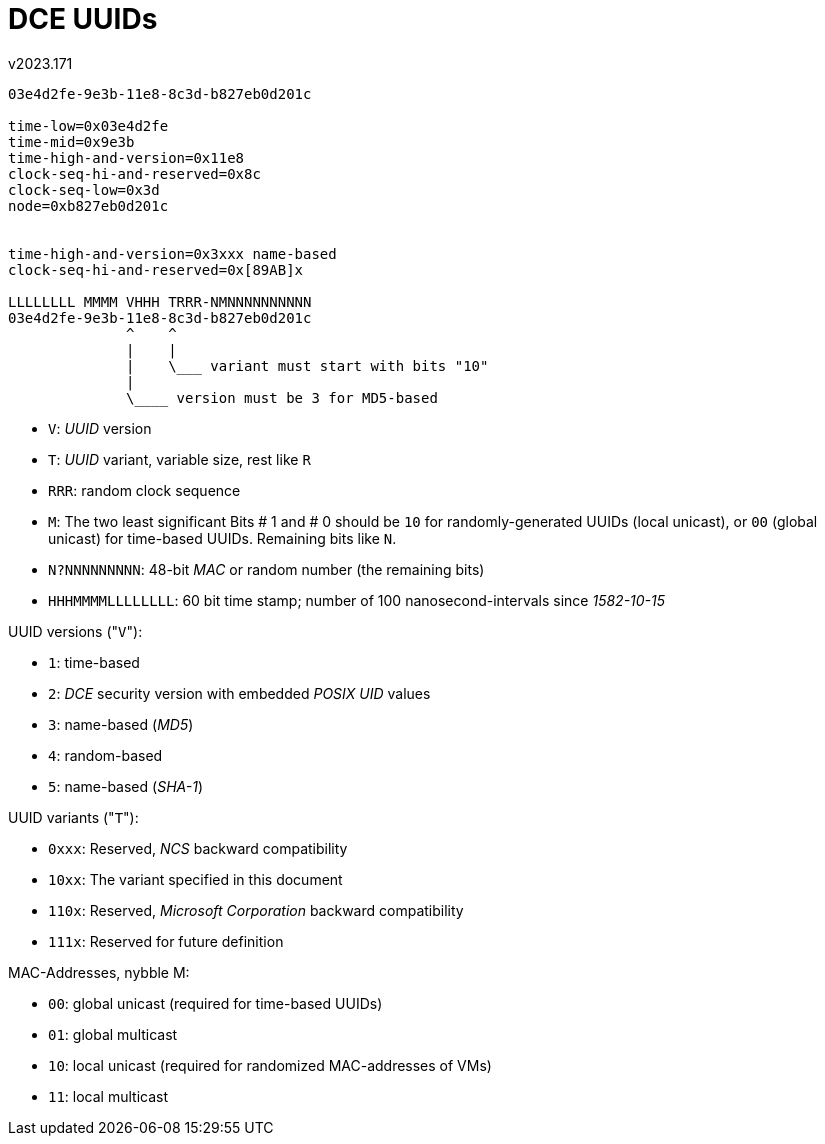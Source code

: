 ﻿DCE UUIDs
=========
v2023.171

....
03e4d2fe-9e3b-11e8-8c3d-b827eb0d201c

time-low=0x03e4d2fe
time-mid=0x9e3b
time-high-and-version=0x11e8
clock-seq-hi-and-reserved=0x8c
clock-seq-low=0x3d
node=0xb827eb0d201c


time-high-and-version=0x3xxx name-based
clock-seq-hi-and-reserved=0x[89AB]x

LLLLLLLL MMMM VHHH TRRR-NMNNNNNNNNNN
03e4d2fe-9e3b-11e8-8c3d-b827eb0d201c
	      ^    ^
              |    |
              |    \___ variant must start with bits "10"
              |
              \____ version must be 3 for MD5-based
....

* `V`: 'UUID' version
* `T`: 'UUID' variant, variable size, rest like `R`
* `RRR`: random clock sequence
* `M`: The two least significant Bits # 1 and # 0 should be `10` for randomly-generated UUIDs (local unicast), or `00` (global unicast) for time-based UUIDs. Remaining bits like `N`. 
* `N?NNNNNNNNN`: 48-bit 'MAC' or random number (the remaining bits)
* `HHHMMMMLLLLLLLL`: 60 bit time stamp; number of 100 nanosecond-intervals since '1582-10-15'

UUID versions ("`V`"):
--
* `1`: time-based
* `2`: 'DCE' security version with embedded 'POSIX UID' values
* `3`: name-based ('MD5')
* `4`: random-based
* `5`: name-based ('SHA-1')
--

UUID variants ("`T`"):
--
* `0xxx`: Reserved, 'NCS' backward compatibility
* `10xx`: The variant specified in this document
* `110x`: Reserved, 'Microsoft Corporation' backward compatibility
* `111x`: Reserved for future definition
--

MAC-Addresses, nybble M:
--
* `00`: global unicast (required for time-based UUIDs)
* `01`: global multicast
* `10`: local unicast (required for randomized MAC-addresses of VMs)
* `11`: local multicast
--
